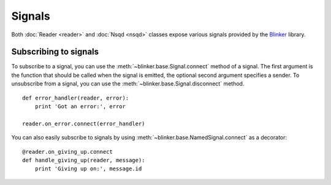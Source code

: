 Signals
-------

Both :doc:`Reader <reader>` and :doc:`Nsqd <nsqd>` classes expose various
signals provided by the `Blinker`_ library.

Subscribing to signals
~~~~~~~~~~~~~~~~~~~~~~

To subscribe to a signal, you can use the
:meth:`~blinker.base.Signal.connect` method of a signal.  The first
argument is the function that should be called when the signal is emitted,
the optional second argument specifies a sender.  To unsubscribe from a
signal, you can use the :meth:`~blinker.base.Signal.disconnect` method. ::

    def error_handler(reader, error):
        print 'Got an error:', error

    reader.on_error.connect(error_handler)

You can also easily subscribe to signals by using
:meth:`~blinker.base.NamedSignal.connect` as a decorator::

    @reader.on_giving_up.connect
    def handle_giving_up(reader, message):
        print 'Giving up on:', message.id

.. _Blinker: https://pypi.python.org/pypi/blinker
